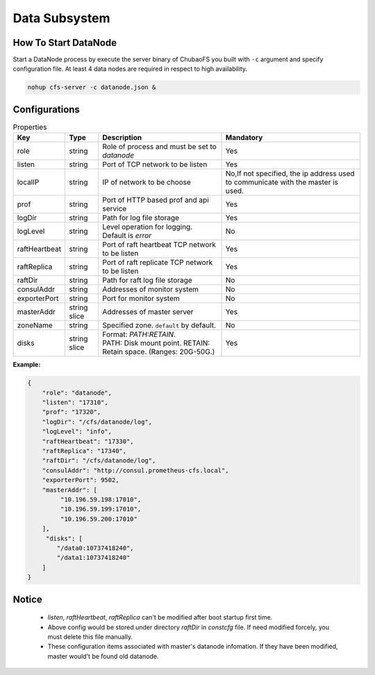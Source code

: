 Data Subsystem
======================

How To Start DataNode
---------------------

Start a DataNode process by execute the server binary of ChubaoFS you built with ``-c`` argument and specify configuration file. At least 4 data nodes are required in respect to high availability.

.. code-block:: bash

   nohup cfs-server -c datanode.json &


Configurations
--------------

.. csv-table:: Properties
   :header: "Key", "Type", "Description", "Mandatory"

   "role", "string", "Role of process and must be set to *datanode*", "Yes"
   "listen", "string", "Port of TCP network to be listen", "Yes"
   "localIP", "string", "IP of network to be choose", "No,If not specified, the ip address used to communicate with the master is used."
   "prof", "string", "Port of HTTP based prof and api service", "Yes"
   "logDir", "string", "Path for log file storage", "Yes"
   "logLevel", "string", "Level operation for logging. Default is *error*", "No"
   "raftHeartbeat", "string", "Port of raft heartbeat TCP network to be listen", "Yes"
   "raftReplica", "string", "Port of raft replicate TCP network to be listen", "Yes"
   "raftDir", "string", "Path for raft log file storage", "No"
   "consulAddr", "string", "Addresses of monitor system", "No"
   "exporterPort", "string", "Port for monitor system", "No"
   "masterAddr", "string slice", "Addresses of master server", "Yes"
   "zoneName", "string", "Specified zone. ``default`` by default.", "No"
   "disks", "string slice", "
   | Format: *PATH:RETAIN*.
   | PATH: Disk mount point. RETAIN: Retain space. (Ranges: 20G-50G.)", "Yes"


**Example:**

.. code-block:: json

   {
       "role": "datanode",
       "listen": "17310",
       "prof": "17320",
       "logDir": "/cfs/datanode/log",
       "logLevel": "info",
       "raftHeartbeat": "17330",
       "raftReplica": "17340",
       "raftDir": "/cfs/datanode/log",
       "consulAddr": "http://consul.prometheus-cfs.local",
       "exporterPort": 9502,
       "masterAddr": [
            "10.196.59.198:17010",
            "10.196.59.199:17010",
            "10.196.59.200:17010"
       ],
        "disks": [
           "/data0:10737418240",
           "/data1:10737418240"
       ]
   }


Notice
-------------

  * `listen`, `raftHeartbeat`, `raftReplica` can't be modified after boot startup first time.
  * Above config would be stored under directory `raftDir` in `constcfg` file. If need modified forcely, you must delete this file manually.
  * These configuration items associated with master's datanode infomation. If they have been modified, master would't be found old datanode.
